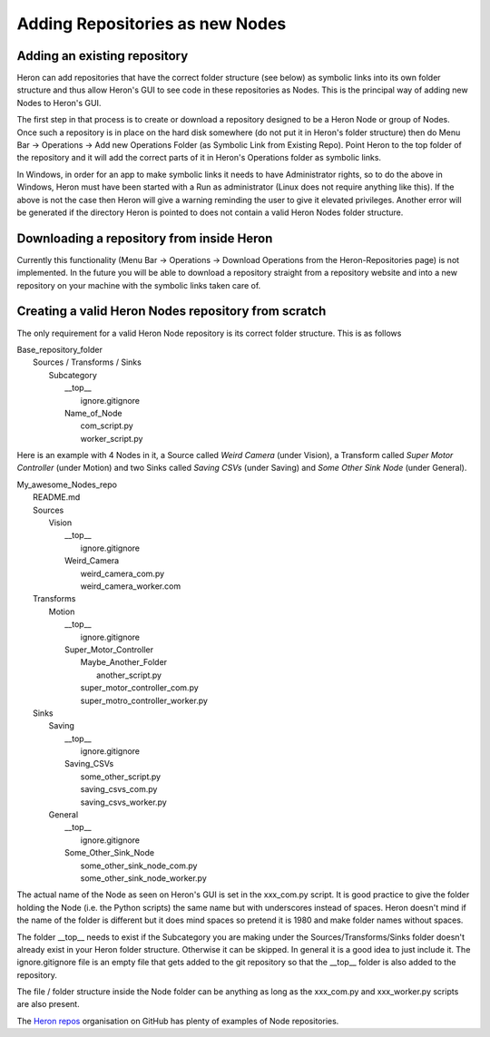 

Adding Repositories as new Nodes
=================================

Adding an existing repository
-----------------------------

Heron can add repositories that have the correct folder structure (see below) as symbolic links into its own folder
structure and thus allow Heron's GUI to see code in these repositories as Nodes. This is the principal way of adding
new Nodes to Heron's GUI.

The first step in that process is to create or download a repository designed to be a Heron Node or group of Nodes.
Once such a repository is in place on the hard disk somewhere (do not put it in Heron's folder structure) then
do Menu Bar -> Operations -> Add new Operations Folder (as Symbolic Link from Existing Repo). Point Heron to the
top folder of the repository and it will add the correct parts of it in Heron's Operations folder as symbolic links.

In Windows, in order for an app to make symbolic links it needs to have Administrator rights, so to do the above in
Windows, Heron must have been started with a Run as administrator (Linux does not require anything like this).
If the above is not the case then Heron will give a warning reminding the user to give it elevated privileges.
Another error will be generated if the directory Heron is pointed to does not contain a valid Heron Nodes folder
structure.

Downloading a repository from inside Heron
-------------------------------------------
Currently this functionality (Menu Bar -> Operations -> Download Operations from the Heron-Repositories page)
is not implemented. In the future you will be able to download a repository straight from a repository website and
into a new repository on your machine with the symbolic links taken care of.

Creating a valid Heron Nodes repository from scratch
----------------------------------------------------
The only requirement for a valid Heron Node repository is its correct folder structure. This is as follows

| Base_repository_folder
|  Sources / Transforms / Sinks
|    Subcategory
|     __top__
|       ignore.gitignore
|     Name_of_Node
|       com_script.py
|       worker_script.py


Here is an example with 4 Nodes in it, a Source called *Weird Camera* (under Vision), a Transform called
*Super Motor Controller* (under Motion) and two Sinks called *Saving CSVs* (under Saving) and
*Some Other Sink Node* (under General).

| My_awesome_Nodes_repo
|   README.md
|   Sources
|      Vision
|         __top__
|            ignore.gitignore
|         Weird_Camera
|            weird_camera_com.py
|            weird_camera_worker.com
|   Transforms
|      Motion
|         __top__
|            ignore.gitignore
|         Super_Motor_Controller
|            Maybe_Another_Folder
|               another_script.py
|            super_motor_controller_com.py
|            super_motro_controller_worker.py
|   Sinks
|      Saving
|         __top__
|            ignore.gitignore
|         Saving_CSVs
|            some_other_script.py
|            saving_csvs_com.py
|            saving_csvs_worker.py
|      General
|         __top__
|            ignore.gitignore
|         Some_Other_Sink_Node
|            some_other_sink_node_com.py
|            some_other_sink_node_worker.py

The actual name of the Node as seen on Heron's GUI is set in the xxx_com.py script. It is good practice to give the
folder holding the Node (i.e. the Python scripts) the same name but with underscores instead of spaces. Heron doesn't
mind if the name of the folder is different but it does mind spaces so pretend it is 1980 and make folder names
without spaces.

The folder __top__ needs to exist if the Subcategory you are making under the Sources/Transforms/Sinks folder doesn't
already exist in your Heron folder structure. Otherwise it can be skipped. In general it is a good idea to just include
it. The ignore.gitignore file is an empty file that gets added to the git repository so that the __top__ folder
is also added to the repository.

The file / folder structure inside the Node folder can be anything as long as the xxx_com.py and xxx_worker.py scripts
are also present.

The `Heron repos <https://github.com/Heron-Repositories>`_  organisation on GitHub has plenty of examples of Node
repositories.





